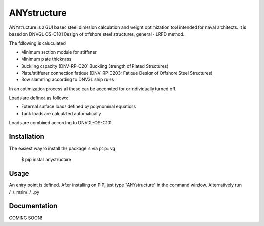 ============
ANYstructure
============

ANYstructure is a GUI based steel dimesion calculation and weight optimization tool intended for naval architects.
It is based on DNVGL-OS-C101 Design of offshore steel structures, general - LRFD method.

The following is caluculated:

* Minimum section module for stiffener
* Minimum plate thickness
* Buckling capacity (DNV-RP-C201 Buckling Strength of Plated Structures)
* Plate/stiffener connection fatigue (DNV-RP-C203: Fatigue Design of Offshore Steel Structures)
* Bow slamming according to DNVGL ship rules

In an optimization process all these can be acconuted for or individually turned off.

Loads are defined as follows:

* External surface loads defined by polynominal equations
* Tank loads are calculated automatically

Loads are combined according to DNVGL-OS-C101.

Installation
------------

The easiest way to install the package is via ``pip``::
vg
    $ pip install anystructure

Usage
-----

An entry point is defined. After installing on PIP, just type "ANYstructure" in the command window.
Alternatively run /_/_main/_/_.py

Documentation
-------------

COMING SOON!